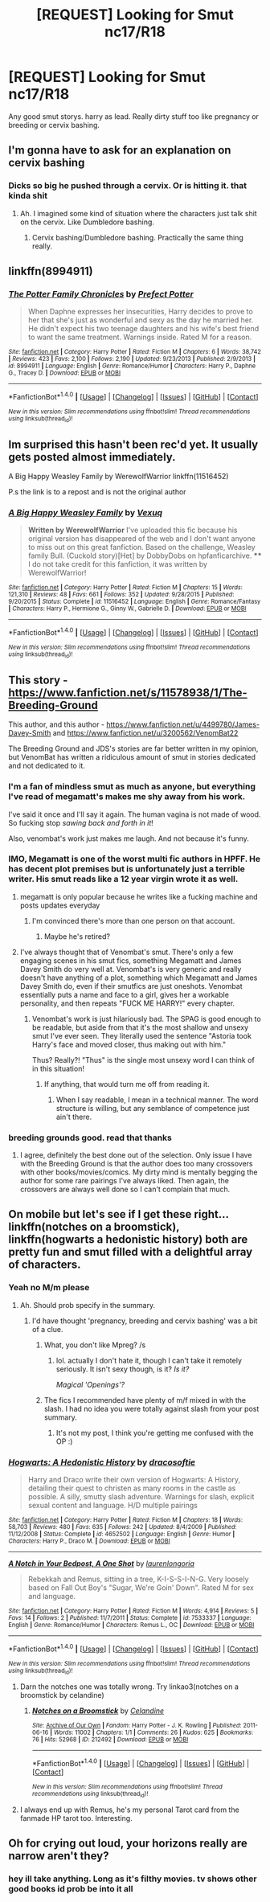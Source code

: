 #+TITLE: [REQUEST] Looking for Smut nc17/R18

* [REQUEST] Looking for Smut nc17/R18
:PROPERTIES:
:Author: GandalfLuvzDick
:Score: 8
:DateUnix: 1472480736.0
:DateShort: 2016-Aug-29
:FlairText: Request
:END:
Any good smut storys. harry as lead. Really dirty stuff too like pregnancy or breeding or cervix bashing.


** I'm gonna have to ask for an explanation on cervix bashing
:PROPERTIES:
:Author: blandge
:Score: 4
:DateUnix: 1472481931.0
:DateShort: 2016-Aug-29
:END:

*** Dicks so big he pushed through a cervix. Or is hitting it. that kinda shit
:PROPERTIES:
:Author: GandalfLuvzDick
:Score: 2
:DateUnix: 1472482236.0
:DateShort: 2016-Aug-29
:END:

**** Ah. I imagined some kind of situation where the characters just talk shit on the cervix. Like Dumbledore bashing.
:PROPERTIES:
:Author: blandge
:Score: 18
:DateUnix: 1472482793.0
:DateShort: 2016-Aug-29
:END:

***** Cervix bashing/Dumbledore bashing. Practically the same thing really.
:PROPERTIES:
:Author: booksandpots
:Score: 5
:DateUnix: 1472482964.0
:DateShort: 2016-Aug-29
:END:


** linkffn(8994911)
:PROPERTIES:
:Author: Lord_Anarchy
:Score: 4
:DateUnix: 1472484836.0
:DateShort: 2016-Aug-29
:END:

*** [[http://www.fanfiction.net/s/8994911/1/][*/The Potter Family Chronicles/*]] by [[https://www.fanfiction.net/u/3715569/Prefect-Potter][/Prefect Potter/]]

#+begin_quote
  When Daphne expresses her insecurities, Harry decides to prove to her that she's just as wonderful and sexy as the day he married her. He didn't expect his two teenage daughters and his wife's best friend to want the same treatment. Warnings inside. Rated M for a reason.
#+end_quote

^{/Site/: [[http://www.fanfiction.net/][fanfiction.net]] *|* /Category/: Harry Potter *|* /Rated/: Fiction M *|* /Chapters/: 6 *|* /Words/: 38,742 *|* /Reviews/: 423 *|* /Favs/: 2,100 *|* /Follows/: 2,190 *|* /Updated/: 9/23/2013 *|* /Published/: 2/9/2013 *|* /id/: 8994911 *|* /Language/: English *|* /Genre/: Romance/Humor *|* /Characters/: Harry P., Daphne G., Tracey D. *|* /Download/: [[http://www.ff2ebook.com/old/ffn-bot/index.php?id=8994911&source=ff&filetype=epub][EPUB]] or [[http://www.ff2ebook.com/old/ffn-bot/index.php?id=8994911&source=ff&filetype=mobi][MOBI]]}

--------------

*FanfictionBot*^{1.4.0} *|* [[[https://github.com/tusing/reddit-ffn-bot/wiki/Usage][Usage]]] | [[[https://github.com/tusing/reddit-ffn-bot/wiki/Changelog][Changelog]]] | [[[https://github.com/tusing/reddit-ffn-bot/issues/][Issues]]] | [[[https://github.com/tusing/reddit-ffn-bot/][GitHub]]] | [[[https://www.reddit.com/message/compose?to=tusing][Contact]]]

^{/New in this version: Slim recommendations using/ ffnbot!slim! /Thread recommendations using/ linksub(thread_id)!}
:PROPERTIES:
:Author: FanfictionBot
:Score: 2
:DateUnix: 1472484853.0
:DateShort: 2016-Aug-29
:END:


** Im surprised this hasn't been rec'd yet. It usually gets posted almost immediately.

A Big Happy Weasley Family by WerewolfWarrior linkffn(11516452)

P.s the link is to a repost and is not the original author
:PROPERTIES:
:Author: Bobo54bc
:Score: 2
:DateUnix: 1472508971.0
:DateShort: 2016-Aug-30
:END:

*** [[http://www.fanfiction.net/s/11516452/1/][*/A Big Happy Weasley Family/*]] by [[https://www.fanfiction.net/u/5116396/Vexuq][/Vexuq/]]

#+begin_quote
  **Written by WerewolfWarrior** I've uploaded this fic because his original version has disappeared of the web and I don't want anyone to miss out on this great fanfiction. Based on the challenge, Weasley family Bull. (Cuckold story)[Het] by DobbyDobs on hpfanficarchive. **** I do not take credit for this fanfiction, it was written by WerewolfWarrior!
#+end_quote

^{/Site/: [[http://www.fanfiction.net/][fanfiction.net]] *|* /Category/: Harry Potter *|* /Rated/: Fiction M *|* /Chapters/: 15 *|* /Words/: 121,310 *|* /Reviews/: 48 *|* /Favs/: 661 *|* /Follows/: 352 *|* /Updated/: 9/28/2015 *|* /Published/: 9/20/2015 *|* /Status/: Complete *|* /id/: 11516452 *|* /Language/: English *|* /Genre/: Romance/Fantasy *|* /Characters/: Harry P., Hermione G., Ginny W., Gabrielle D. *|* /Download/: [[http://www.ff2ebook.com/old/ffn-bot/index.php?id=11516452&source=ff&filetype=epub][EPUB]] or [[http://www.ff2ebook.com/old/ffn-bot/index.php?id=11516452&source=ff&filetype=mobi][MOBI]]}

--------------

*FanfictionBot*^{1.4.0} *|* [[[https://github.com/tusing/reddit-ffn-bot/wiki/Usage][Usage]]] | [[[https://github.com/tusing/reddit-ffn-bot/wiki/Changelog][Changelog]]] | [[[https://github.com/tusing/reddit-ffn-bot/issues/][Issues]]] | [[[https://github.com/tusing/reddit-ffn-bot/][GitHub]]] | [[[https://www.reddit.com/message/compose?to=tusing][Contact]]]

^{/New in this version: Slim recommendations using/ ffnbot!slim! /Thread recommendations using/ linksub(thread_id)!}
:PROPERTIES:
:Author: FanfictionBot
:Score: 2
:DateUnix: 1472508991.0
:DateShort: 2016-Aug-30
:END:


** This story - [[https://www.fanfiction.net/s/11578938/1/The-Breeding-Ground]]

This author, and this author - [[https://www.fanfiction.net/u/4499780/James-Davey-Smith]] and [[https://www.fanfiction.net/u/3200562/VenomBat22]]

The Breeding Ground and JDS's stories are far better written in my opinion, but VenomBat has written a ridiculous amount of smut in stories dedicated and not dedicated to it.
:PROPERTIES:
:Author: EspilonPineapple
:Score: 1
:DateUnix: 1472481194.0
:DateShort: 2016-Aug-29
:END:

*** I'm a fan of mindless smut as much as anyone, but everything I've read of megamatt's makes me shy away from his work.

I've said it once and I'll say it again. The human vagina is not made of wood. So fucking stop /sawing back and forth in it/!

Also, venombat's work just makes me laugh. And not because it's funny.
:PROPERTIES:
:Author: Averant
:Score: 8
:DateUnix: 1472501057.0
:DateShort: 2016-Aug-30
:END:


*** IMO, Megamatt is one of the worst multi fic authors in HPFF. He has decent plot premises but is unfortunately just a terrible writer. His smut reads like a 12 year virgin wrote it as well.
:PROPERTIES:
:Author: Bobo54bc
:Score: 10
:DateUnix: 1472508690.0
:DateShort: 2016-Aug-30
:END:

**** megamatt is only popular because he writes like a fucking machine and posts updates everyday
:PROPERTIES:
:Author: TurtlePig
:Score: 5
:DateUnix: 1472521611.0
:DateShort: 2016-Aug-30
:END:

***** I'm convinced there's more than one person on that account.
:PROPERTIES:
:Author: Averant
:Score: 1
:DateUnix: 1472525224.0
:DateShort: 2016-Aug-30
:END:

****** Maybe he's retired?
:PROPERTIES:
:Author: EspilonPineapple
:Score: 1
:DateUnix: 1472525860.0
:DateShort: 2016-Aug-30
:END:


**** I've always thought that of Venombat's smut. There's only a few engaging scenes in his smut fics, something Megamatt and James Davey Smith do very well at. Venombat's is very generic and really doesn't have anything of a plot, something which Megamatt and James Davey Smith do, even if their smutfics are just oneshots. Venombat essentially puts a name and face to a girl, gives her a workable personality, and then repeats "FUCK ME HARRY!" every chapter.
:PROPERTIES:
:Author: EspilonPineapple
:Score: 2
:DateUnix: 1472513533.0
:DateShort: 2016-Aug-30
:END:

***** Venombat's work is just hilariously bad. The SPAG is good enough to be readable, but aside from that it's the most shallow and unsexy smut I've ever seen. They literally used the sentence "Astoria took Harry's face and moved closer, thus making out with him."

Thus? Really?! "Thus" is the single most unsexy word I can think of in this situation!
:PROPERTIES:
:Author: Averant
:Score: 5
:DateUnix: 1472525932.0
:DateShort: 2016-Aug-30
:END:

****** If anything, that would turn me off from reading it.
:PROPERTIES:
:Author: EspilonPineapple
:Score: 1
:DateUnix: 1472526196.0
:DateShort: 2016-Aug-30
:END:

******* When I say readable, I mean in a technical manner. The word structure is willing, but any semblance of competence just ain't there.
:PROPERTIES:
:Author: Averant
:Score: 1
:DateUnix: 1472526393.0
:DateShort: 2016-Aug-30
:END:


*** breeding grounds good. read that thanks
:PROPERTIES:
:Author: GandalfLuvzDick
:Score: 2
:DateUnix: 1472481739.0
:DateShort: 2016-Aug-29
:END:

**** I agree, definitely the best done out of the selection. Only issue I have with the Breeding Ground is that the author does too many crossovers with other books/movies/comics. My dirty mind is mentally begging the author for some rare pairings I've always liked. Then again, the crossovers are always well done so I can't complain that much.
:PROPERTIES:
:Author: EspilonPineapple
:Score: 2
:DateUnix: 1472482300.0
:DateShort: 2016-Aug-29
:END:


** On mobile but let's see if I get these right... linkffn(notches on a broomstick), linkffn(hogwarts a hedonistic history) both are pretty fun and smut filled with a delightful array of characters.
:PROPERTIES:
:Author: orangedarkchocolate
:Score: 1
:DateUnix: 1472487263.0
:DateShort: 2016-Aug-29
:END:

*** Yeah no M/m please
:PROPERTIES:
:Author: GandalfLuvzDick
:Score: 2
:DateUnix: 1472489604.0
:DateShort: 2016-Aug-29
:END:

**** Ah. Should prob specify in the summary.
:PROPERTIES:
:Author: orangedarkchocolate
:Score: 1
:DateUnix: 1472493508.0
:DateShort: 2016-Aug-29
:END:

***** I'd have thought 'pregnancy, breeding and cervix bashing' was a bit of a clue.
:PROPERTIES:
:Author: booksandpots
:Score: 3
:DateUnix: 1472502113.0
:DateShort: 2016-Aug-30
:END:

****** What, you don't like Mpreg? /s
:PROPERTIES:
:Author: Averant
:Score: 5
:DateUnix: 1472525983.0
:DateShort: 2016-Aug-30
:END:

******* lol. actually I don't hate it, though I can't take it remotely seriously. It isn't sexy though, is it? /Is it?/

/Magical 'Openings'?/
:PROPERTIES:
:Author: booksandpots
:Score: 1
:DateUnix: 1472542509.0
:DateShort: 2016-Aug-30
:END:


****** The fics I recommended have plenty of m/f mixed in with the slash. I had no idea you were totally against slash from your post summary.
:PROPERTIES:
:Author: orangedarkchocolate
:Score: 1
:DateUnix: 1472581736.0
:DateShort: 2016-Aug-30
:END:

******* It's not my post, I think you're getting me confused with the OP :)
:PROPERTIES:
:Author: booksandpots
:Score: 1
:DateUnix: 1472582604.0
:DateShort: 2016-Aug-30
:END:


*** [[http://www.fanfiction.net/s/4652502/1/][*/Hogwarts: A Hedonistic History/*]] by [[https://www.fanfiction.net/u/1568636/dracosoftie][/dracosoftie/]]

#+begin_quote
  Harry and Draco write their own version of Hogwarts: A History, detailing their quest to christen as many rooms in the castle as possible. A silly, smutty slash adventure. Warnings for slash, explicit sexual content and language. H/D multiple pairings
#+end_quote

^{/Site/: [[http://www.fanfiction.net/][fanfiction.net]] *|* /Category/: Harry Potter *|* /Rated/: Fiction M *|* /Chapters/: 18 *|* /Words/: 58,703 *|* /Reviews/: 480 *|* /Favs/: 635 *|* /Follows/: 242 *|* /Updated/: 8/4/2009 *|* /Published/: 11/12/2008 *|* /Status/: Complete *|* /id/: 4652502 *|* /Language/: English *|* /Genre/: Humor *|* /Characters/: Harry P., Draco M. *|* /Download/: [[http://www.ff2ebook.com/old/ffn-bot/index.php?id=4652502&source=ff&filetype=epub][EPUB]] or [[http://www.ff2ebook.com/old/ffn-bot/index.php?id=4652502&source=ff&filetype=mobi][MOBI]]}

--------------

[[http://www.fanfiction.net/s/7533337/1/][*/A Notch in Your Bedpost, A One Shot/*]] by [[https://www.fanfiction.net/u/3082259/laurenlongoria][/laurenlongoria/]]

#+begin_quote
  Rebekkah and Remus, sitting in a tree, K-I-S-S-I-N-G. Very loosely based on Fall Out Boy's "Sugar, We're Goin' Down". Rated M for sex and language.
#+end_quote

^{/Site/: [[http://www.fanfiction.net/][fanfiction.net]] *|* /Category/: Harry Potter *|* /Rated/: Fiction M *|* /Words/: 4,914 *|* /Reviews/: 5 *|* /Favs/: 14 *|* /Follows/: 2 *|* /Published/: 11/7/2011 *|* /Status/: Complete *|* /id/: 7533337 *|* /Language/: English *|* /Genre/: Romance/Humor *|* /Characters/: Remus L., OC *|* /Download/: [[http://www.ff2ebook.com/old/ffn-bot/index.php?id=7533337&source=ff&filetype=epub][EPUB]] or [[http://www.ff2ebook.com/old/ffn-bot/index.php?id=7533337&source=ff&filetype=mobi][MOBI]]}

--------------

*FanfictionBot*^{1.4.0} *|* [[[https://github.com/tusing/reddit-ffn-bot/wiki/Usage][Usage]]] | [[[https://github.com/tusing/reddit-ffn-bot/wiki/Changelog][Changelog]]] | [[[https://github.com/tusing/reddit-ffn-bot/issues/][Issues]]] | [[[https://github.com/tusing/reddit-ffn-bot/][GitHub]]] | [[[https://www.reddit.com/message/compose?to=tusing][Contact]]]

^{/New in this version: Slim recommendations using/ ffnbot!slim! /Thread recommendations using/ linksub(thread_id)!}
:PROPERTIES:
:Author: FanfictionBot
:Score: 0
:DateUnix: 1472487291.0
:DateShort: 2016-Aug-29
:END:

**** Darn the notches one was totally wrong. Try linkao3(notches on a broomstick by celandine)
:PROPERTIES:
:Author: orangedarkchocolate
:Score: 1
:DateUnix: 1472487562.0
:DateShort: 2016-Aug-29
:END:

***** [[http://archiveofourown.org/works/212492][*/Notches on a Broomstick/*]] by [[/users/Celandine/pseuds/Celandine][/Celandine/]]

#+begin_quote
#+end_quote

^{/Site/: [[http://www.archiveofourown.org/][Archive of Our Own]] *|* /Fandom/: Harry Potter - J. K. Rowling *|* /Published/: 2011-06-16 *|* /Words/: 11002 *|* /Chapters/: 1/1 *|* /Comments/: 26 *|* /Kudos/: 625 *|* /Bookmarks/: 76 *|* /Hits/: 52968 *|* /ID/: 212492 *|* /Download/: [[http://archiveofourown.org/downloads/Ce/Celandine/212492/Notches%20on%20a%20Broomstick.epub?updated_at=1387629427][EPUB]] or [[http://archiveofourown.org/downloads/Ce/Celandine/212492/Notches%20on%20a%20Broomstick.mobi?updated_at=1387629427][MOBI]]}

--------------

*FanfictionBot*^{1.4.0} *|* [[[https://github.com/tusing/reddit-ffn-bot/wiki/Usage][Usage]]] | [[[https://github.com/tusing/reddit-ffn-bot/wiki/Changelog][Changelog]]] | [[[https://github.com/tusing/reddit-ffn-bot/issues/][Issues]]] | [[[https://github.com/tusing/reddit-ffn-bot/][GitHub]]] | [[[https://www.reddit.com/message/compose?to=tusing][Contact]]]

^{/New in this version: Slim recommendations using/ ffnbot!slim! /Thread recommendations using/ linksub(thread_id)!}
:PROPERTIES:
:Author: FanfictionBot
:Score: 2
:DateUnix: 1472487581.0
:DateShort: 2016-Aug-29
:END:


**** I always end up with Remus, he's my personal Tarot card from the fanmade HP tarot too. Interesting.
:PROPERTIES:
:Author: Brighter_days
:Score: 1
:DateUnix: 1472491905.0
:DateShort: 2016-Aug-29
:END:


** Oh for crying out loud, your horizons really are narrow aren't they?
:PROPERTIES:
:Author: booksandpots
:Score: -6
:DateUnix: 1472481163.0
:DateShort: 2016-Aug-29
:END:

*** hey ill take anything. Long as it's filthy movies. tv shows other good books id prob be into it all
:PROPERTIES:
:Author: GandalfLuvzDick
:Score: 3
:DateUnix: 1472481751.0
:DateShort: 2016-Aug-29
:END:
